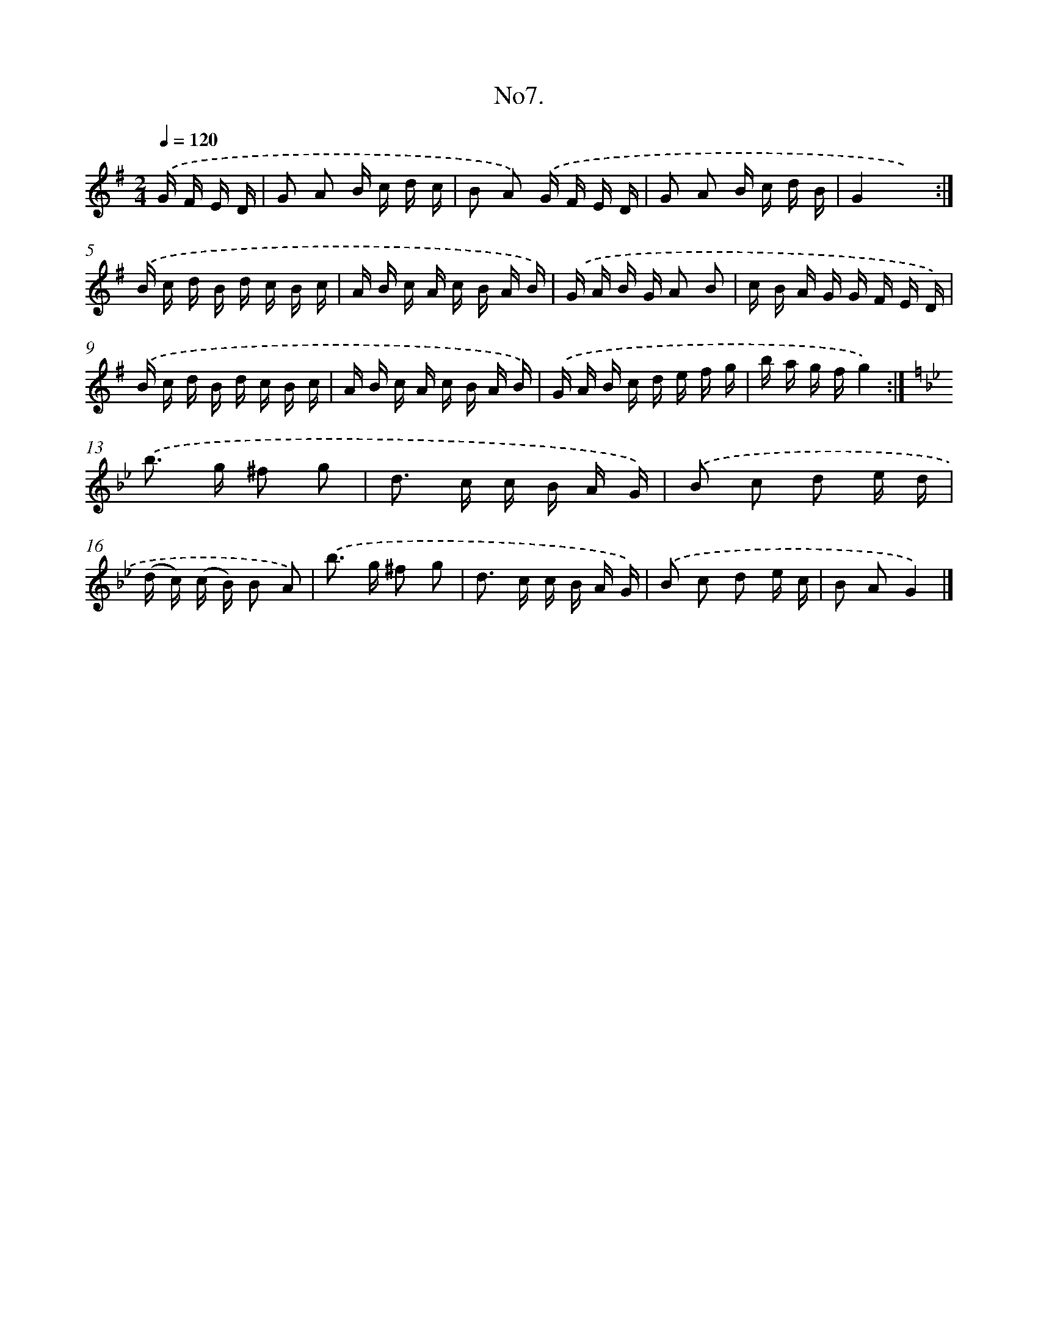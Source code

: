 X: 13660
T: No7.
%%abc-version 2.0
%%abcx-abcm2ps-target-version 5.9.1 (29 Sep 2008)
%%abc-creator hum2abc beta
%%abcx-conversion-date 2018/11/01 14:37:36
%%humdrum-veritas 2087665920
%%humdrum-veritas-data 1139024206
%%continueall 1
%%barnumbers 0
L: 1/16
M: 2/4
Q: 1/4=120
K: G clef=treble
.('G F E D [I:setbarnb 1]|
G2 A2 B c d c |
B2 A2) .('G F E D |
G2 A2 B c d B |
G4x4) :|]
.('B c d B d c B c |
A B c A c B A B) |
.('G A B G A2 B2 |
c B A G G F E D) |
.('B c d B d c B c |
A B c A c B A B) |
.('G A B c d e f g |
b a g fg4) :|]
[K:Bb] .('b2> g2 ^f2 g2 |
d2> c2 c B A G) |
.('B2 c2 d2 e d |
(d c) (c B) B2 A2) |
.('b2> g2 ^f2 g2 |
d2> c2 c B A G) |
.('B2 c2 d2 e c |
B2 A2G4) |]

